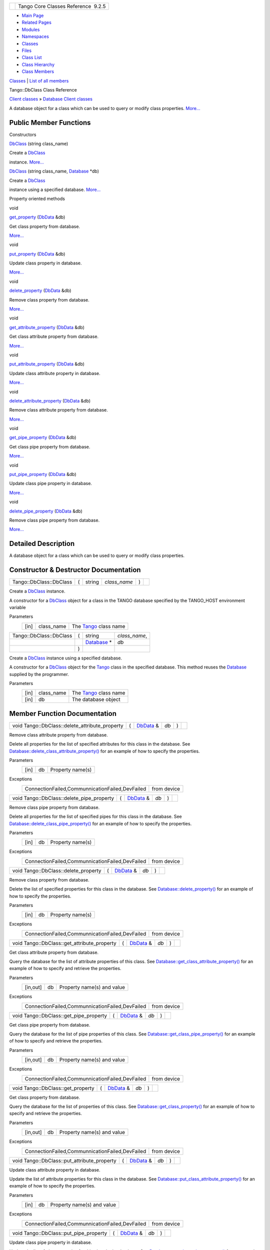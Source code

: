 +----------+---------------------------------------+
| |Logo|   | Tango Core Classes Reference  9.2.5   |
+----------+---------------------------------------+

-  `Main Page <../../index.html>`__
-  `Related Pages <../../pages.html>`__
-  `Modules <../../modules.html>`__
-  `Namespaces <../../namespaces.html>`__
-  `Classes <../../annotated.html>`__
-  `Files <../../files.html>`__

-  `Class List <../../annotated.html>`__
-  `Class Hierarchy <../../inherits.html>`__
-  `Class Members <../../functions.html>`__

`Classes <#nested-classes>`__ \| `List of all
members <../../dd/dba/classTango_1_1DbClass-members.html>`__

Tango::DbClass Class Reference

`Client classes <../../d1/d45/group__Client.html>`__ » `Database Client
classes <../../d3/d48/group__DBase.html>`__

A database object for a class which can be used to query or modify class
properties.
`More... <../../dc/d38/classTango_1_1DbClass.html#details>`__

Public Member Functions
-----------------------

Constructors

 

`DbClass <../../dc/d38/classTango_1_1DbClass.html#afc0cd676677e89b14f27318588f64d23>`__
(string class\_name)

 

| Create a `DbClass <../../dc/d38/classTango_1_1DbClass.html>`__
instance. `More... <#afc0cd676677e89b14f27318588f64d23>`__

 

 

`DbClass <../../dc/d38/classTango_1_1DbClass.html#ab3cc824aa4a5dd46a97254019a4e9600>`__
(string class\_name,
`Database <../../d6/dc5/classTango_1_1Database.html>`__ \*db)

 

| Create a `DbClass <../../dc/d38/classTango_1_1DbClass.html>`__
instance using a specified database.
`More... <#ab3cc824aa4a5dd46a97254019a4e9600>`__

 

Property oriented methods

void 

`get\_property <../../dc/d38/classTango_1_1DbClass.html#a08aa0ec6b718aefca1cdafc3430d0159>`__
(`DbData <../../de/ddf/namespaceTango.html#a99fa459235396b406532406b562984c0>`__
&db)

 

| Get class property from database.
`More... <#a08aa0ec6b718aefca1cdafc3430d0159>`__

 

void 

`put\_property <../../dc/d38/classTango_1_1DbClass.html#a276eeccb2af23e7223109e94f57d9484>`__
(`DbData <../../de/ddf/namespaceTango.html#a99fa459235396b406532406b562984c0>`__
&db)

 

| Update class property in database.
`More... <#a276eeccb2af23e7223109e94f57d9484>`__

 

void 

`delete\_property <../../dc/d38/classTango_1_1DbClass.html#a77a1ff9ebf5a4e5cbaa71802275f4c6d>`__
(`DbData <../../de/ddf/namespaceTango.html#a99fa459235396b406532406b562984c0>`__
&db)

 

| Remove class property from database.
`More... <#a77a1ff9ebf5a4e5cbaa71802275f4c6d>`__

 

void 

`get\_attribute\_property <../../dc/d38/classTango_1_1DbClass.html#a5c9d03bef93ac135659016c4be4e23a8>`__
(`DbData <../../de/ddf/namespaceTango.html#a99fa459235396b406532406b562984c0>`__
&db)

 

| Get class attribute property from database.
`More... <#a5c9d03bef93ac135659016c4be4e23a8>`__

 

void 

`put\_attribute\_property <../../dc/d38/classTango_1_1DbClass.html#a068555bb06fa9510e1ae0f81bd4e06ff>`__
(`DbData <../../de/ddf/namespaceTango.html#a99fa459235396b406532406b562984c0>`__
&db)

 

| Update class attribute property in database.
`More... <#a068555bb06fa9510e1ae0f81bd4e06ff>`__

 

void 

`delete\_attribute\_property <../../dc/d38/classTango_1_1DbClass.html#af5ca60df7812776e82a8136fb88deda5>`__
(`DbData <../../de/ddf/namespaceTango.html#a99fa459235396b406532406b562984c0>`__
&db)

 

| Remove class attribute property from database.
`More... <#af5ca60df7812776e82a8136fb88deda5>`__

 

void 

`get\_pipe\_property <../../dc/d38/classTango_1_1DbClass.html#a59644325189626fe4a34282d68398089>`__
(`DbData <../../de/ddf/namespaceTango.html#a99fa459235396b406532406b562984c0>`__
&db)

 

| Get class pipe property from database.
`More... <#a59644325189626fe4a34282d68398089>`__

 

void 

`put\_pipe\_property <../../dc/d38/classTango_1_1DbClass.html#a3c28ab0e673e20431db58f7dadbe219c>`__
(`DbData <../../de/ddf/namespaceTango.html#a99fa459235396b406532406b562984c0>`__
&db)

 

| Update class pipe property in database.
`More... <#a3c28ab0e673e20431db58f7dadbe219c>`__

 

void 

`delete\_pipe\_property <../../dc/d38/classTango_1_1DbClass.html#ad076695e963147713d893e2145d46656>`__
(`DbData <../../de/ddf/namespaceTango.html#a99fa459235396b406532406b562984c0>`__
&db)

 

| Remove class pipe property from database.
`More... <#ad076695e963147713d893e2145d46656>`__

 

Detailed Description
--------------------

A database object for a class which can be used to query or modify class
properties.

Constructor & Destructor Documentation
--------------------------------------

+---------------------------+-----+-----------+-----------------+-----+----+
| Tango::DbClass::DbClass   | (   | string    | *class\_name*   | )   |    |
+---------------------------+-----+-----------+-----------------+-----+----+

Create a `DbClass <../../dc/d38/classTango_1_1DbClass.html>`__ instance.

A constructor for a
`DbClass <../../dc/d38/classTango_1_1DbClass.html>`__ object for a class
in the TANGO database specified by the TANGO\_HOST environment variable

Parameters
    +--------+---------------+---------------------------------------------------------------+
    | [in]   | class\_name   | The `Tango <../../de/ddf/namespaceTango.html>`__ class name   |
    +--------+---------------+---------------------------------------------------------------+

+---------------------------+-----+---------------------------------------------------------------+------------------+
| Tango::DbClass::DbClass   | (   | string                                                        | *class\_name*,   |
+---------------------------+-----+---------------------------------------------------------------+------------------+
|                           |     | `Database <../../d6/dc5/classTango_1_1Database.html>`__ \*    | *db*             |
+---------------------------+-----+---------------------------------------------------------------+------------------+
|                           | )   |                                                               |                  |
+---------------------------+-----+---------------------------------------------------------------+------------------+

Create a `DbClass <../../dc/d38/classTango_1_1DbClass.html>`__ instance
using a specified database.

A constructor for a
`DbClass <../../dc/d38/classTango_1_1DbClass.html>`__ object for the
`Tango <../../de/ddf/namespaceTango.html>`__ class in the specified
database. This method reuses the
`Database <../../d6/dc5/classTango_1_1Database.html>`__ supplied by the
programmer.

Parameters
    +--------+---------------+---------------------------------------------------------------+
    | [in]   | class\_name   | The `Tango <../../de/ddf/namespaceTango.html>`__ class name   |
    +--------+---------------+---------------------------------------------------------------+
    | [in]   | db            | The database object                                           |
    +--------+---------------+---------------------------------------------------------------+

Member Function Documentation
-----------------------------

+----------------------------------------------------+-----+--------------------------------------------------------------------------------------+--------+-----+----+
| void Tango::DbClass::delete\_attribute\_property   | (   | `DbData <../../de/ddf/namespaceTango.html#a99fa459235396b406532406b562984c0>`__ &    | *db*   | )   |    |
+----------------------------------------------------+-----+--------------------------------------------------------------------------------------+--------+-----+----+

Remove class attribute property from database.

Delete all properties for the list of specified attributes for this
class in the database. See
`Database::delete\_class\_attribute\_property() <../../d6/dc5/classTango_1_1Database.html#ad174f83038e4d6c42813493b63ac2d6f>`__
for an example of how to specify the properties.

Parameters
    +--------+------+--------------------+
    | [in]   | db   | Property name(s)   |
    +--------+------+--------------------+

Exceptions
    +---------------------------------------------------+---------------+
    | ConnectionFailed,CommunnicationFailed,DevFailed   | from device   |
    +---------------------------------------------------+---------------+

+-----------------------------------------------+-----+--------------------------------------------------------------------------------------+--------+-----+----+
| void Tango::DbClass::delete\_pipe\_property   | (   | `DbData <../../de/ddf/namespaceTango.html#a99fa459235396b406532406b562984c0>`__ &    | *db*   | )   |    |
+-----------------------------------------------+-----+--------------------------------------------------------------------------------------+--------+-----+----+

Remove class pipe property from database.

Delete all properties for the list of specified pipes for this class in
the database. See
`Database::delete\_class\_pipe\_property() <../../d6/dc5/classTango_1_1Database.html#ae7016c5e60b8b99e4354ec5d45d23e4a>`__
for an example of how to specify the properties.

Parameters
    +--------+------+--------------------+
    | [in]   | db   | Property name(s)   |
    +--------+------+--------------------+

Exceptions
    +---------------------------------------------------+---------------+
    | ConnectionFailed,CommunnicationFailed,DevFailed   | from device   |
    +---------------------------------------------------+---------------+

+-----------------------------------------+-----+--------------------------------------------------------------------------------------+--------+-----+----+
| void Tango::DbClass::delete\_property   | (   | `DbData <../../de/ddf/namespaceTango.html#a99fa459235396b406532406b562984c0>`__ &    | *db*   | )   |    |
+-----------------------------------------+-----+--------------------------------------------------------------------------------------+--------+-----+----+

Remove class property from database.

Delete the list of specified properties for this class in the database.
See
`Database::delete\_property() <../../d6/dc5/classTango_1_1Database.html#a500bc3ba2fb3b24ea00e8aed0e477c97>`__
for an example of how to specify the properties.

Parameters
    +--------+------+--------------------+
    | [in]   | db   | Property name(s)   |
    +--------+------+--------------------+

Exceptions
    +---------------------------------------------------+---------------+
    | ConnectionFailed,CommunnicationFailed,DevFailed   | from device   |
    +---------------------------------------------------+---------------+

+-------------------------------------------------+-----+--------------------------------------------------------------------------------------+--------+-----+----+
| void Tango::DbClass::get\_attribute\_property   | (   | `DbData <../../de/ddf/namespaceTango.html#a99fa459235396b406532406b562984c0>`__ &    | *db*   | )   |    |
+-------------------------------------------------+-----+--------------------------------------------------------------------------------------+--------+-----+----+

Get class attribute property from database.

Query the database for the list of attribute properties of this class.
See
`Database::get\_class\_attribute\_property() <../../d6/dc5/classTango_1_1Database.html#aca022f5e1ac4a4bad5068fd191d722be>`__
for an example of how to specify and retrieve the properties.

Parameters
    +------------+------+------------------------------+
    | [in,out]   | db   | Property name(s) and value   |
    +------------+------+------------------------------+

Exceptions
    +---------------------------------------------------+---------------+
    | ConnectionFailed,CommunnicationFailed,DevFailed   | from device   |
    +---------------------------------------------------+---------------+

+--------------------------------------------+-----+--------------------------------------------------------------------------------------+--------+-----+----+
| void Tango::DbClass::get\_pipe\_property   | (   | `DbData <../../de/ddf/namespaceTango.html#a99fa459235396b406532406b562984c0>`__ &    | *db*   | )   |    |
+--------------------------------------------+-----+--------------------------------------------------------------------------------------+--------+-----+----+

Get class pipe property from database.

Query the database for the list of pipe properties of this class. See
`Database::get\_class\_pipe\_property() <../../d6/dc5/classTango_1_1Database.html#a0535d15f39ec906f3e8e615dd316ba4b>`__
for an example of how to specify and retrieve the properties.

Parameters
    +------------+------+------------------------------+
    | [in,out]   | db   | Property name(s) and value   |
    +------------+------+------------------------------+

Exceptions
    +---------------------------------------------------+---------------+
    | ConnectionFailed,CommunnicationFailed,DevFailed   | from device   |
    +---------------------------------------------------+---------------+

+--------------------------------------+-----+--------------------------------------------------------------------------------------+--------+-----+----+
| void Tango::DbClass::get\_property   | (   | `DbData <../../de/ddf/namespaceTango.html#a99fa459235396b406532406b562984c0>`__ &    | *db*   | )   |    |
+--------------------------------------+-----+--------------------------------------------------------------------------------------+--------+-----+----+

Get class property from database.

Query the database for the list of properties of this class. See
`Database::get\_class\_property() <../../d6/dc5/classTango_1_1Database.html#a8e46a86143d90e308342c5ac673afaf7>`__
for an example of how to specify and retrieve the properties.

Parameters
    +------------+------+------------------------------+
    | [in,out]   | db   | Property name(s) and value   |
    +------------+------+------------------------------+

Exceptions
    +---------------------------------------------------+---------------+
    | ConnectionFailed,CommunnicationFailed,DevFailed   | from device   |
    +---------------------------------------------------+---------------+

+-------------------------------------------------+-----+--------------------------------------------------------------------------------------+--------+-----+----+
| void Tango::DbClass::put\_attribute\_property   | (   | `DbData <../../de/ddf/namespaceTango.html#a99fa459235396b406532406b562984c0>`__ &    | *db*   | )   |    |
+-------------------------------------------------+-----+--------------------------------------------------------------------------------------+--------+-----+----+

Update class attribute property in database.

Update the list of attribute properties for this class in the database.
See
`Database::put\_class\_attribute\_property() <../../d6/dc5/classTango_1_1Database.html#a23eace3b226c74f472926927240529cb>`__
for an example of how to specify the properties.

Parameters
    +--------+------+------------------------------+
    | [in]   | db   | Property name(s) and value   |
    +--------+------+------------------------------+

Exceptions
    +---------------------------------------------------+---------------+
    | ConnectionFailed,CommunnicationFailed,DevFailed   | from device   |
    +---------------------------------------------------+---------------+

+--------------------------------------------+-----+--------------------------------------------------------------------------------------+--------+-----+----+
| void Tango::DbClass::put\_pipe\_property   | (   | `DbData <../../de/ddf/namespaceTango.html#a99fa459235396b406532406b562984c0>`__ &    | *db*   | )   |    |
+--------------------------------------------+-----+--------------------------------------------------------------------------------------+--------+-----+----+

Update class pipe property in database.

Update the list of pipe properties for this class in the database. See
`Database::put\_class\_pipe\_property() <../../d6/dc5/classTango_1_1Database.html#a47c3980644bfc0c7e300db8e001ff29e>`__
for an example of how to specify the properties.

Parameters
    +--------+------+------------------------------+
    | [in]   | db   | Property name(s) and value   |
    +--------+------+------------------------------+

Exceptions
    +---------------------------------------------------+---------------+
    | ConnectionFailed,CommunnicationFailed,DevFailed   | from device   |
    +---------------------------------------------------+---------------+

+--------------------------------------+-----+--------------------------------------------------------------------------------------+--------+-----+----+
| void Tango::DbClass::put\_property   | (   | `DbData <../../de/ddf/namespaceTango.html#a99fa459235396b406532406b562984c0>`__ &    | *db*   | )   |    |
+--------------------------------------+-----+--------------------------------------------------------------------------------------+--------+-----+----+

Update class property in database.

Update the list of properties for this class in the database. See
`Database::put\_class\_property() <../../d6/dc5/classTango_1_1Database.html#ac4bdb799dba9411084cad9fab25a8f66>`__
for an example of how to specify the properties.

Parameters
    +--------+------+------------------------------+
    | [in]   | db   | Property name(s) and value   |
    +--------+------+------------------------------+

Exceptions
    +---------------------------------------------------+---------------+
    | ConnectionFailed,CommunnicationFailed,DevFailed   | from device   |
    +---------------------------------------------------+---------------+

--------------

The documentation for this class was generated from the following file:

-  `dbapi.h <../../dc/df8/dbapi_8h_source.html>`__

-  `Tango <../../de/ddf/namespaceTango.html>`__
-  `DbClass <../../dc/d38/classTango_1_1DbClass.html>`__
-  Generated on Fri Oct 7 2016 11:11:16 for Tango Core Classes Reference
   by |doxygen| 1.8.8

.. |Logo| image:: ../../logo.jpg
.. |doxygen| image:: ../../doxygen.png
   :target: http://www.doxygen.org/index.html
